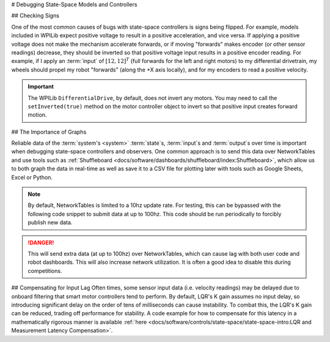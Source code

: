 # Debugging State-Space Models and Controllers

## Checking Signs

One of the most common causes of bugs with state-space controllers is signs being flipped. For example, models included in WPILib expect positive voltage to result in a positive acceleration, and vice versa. If applying a positive voltage does not make the mechanism accelerate forwards, or if moving "forwards" makes encoder (or other sensor readings) decrease, they should be inverted so that positive voltage input results in a positive encoder reading. For example, if I apply an :term:`input` of :math:`[12, 12]^T` (full forwards for the left and right motors) to my differential drivetrain, my wheels should propel my robot "forwards" (along the +X axis locally), and for my encoders to read a positive velocity.

.. important::
    The WPILib ``DifferentialDrive``, by default, does not invert any motors. You may need to call the ``setInverted(true)`` method on the motor controller object to invert so that positive input creates forward motion.

## The Importance of Graphs

Reliable data of the :term:`system's <system>` :term:`state`\s, :term:`input`\s and :term:`output`\s over time is important when debugging state-space controllers and observers. One common approach is to send this data over NetworkTables and use tools such as :ref:`Shuffleboard <docs/software/dashboards/shuffleboard/index:Shuffleboard>`, which allow us to both graph the data in real-time as well as save it to a CSV file for plotting later with tools such as Google Sheets, Excel or Python.

.. note:: By default, NetworkTables is limited to a 10hz update rate. For testing, this can be bypassed with the following code snippet to submit data at up to 100hz. This code should be run periodically to forcibly publish new data.

.. danger:: This will send extra data (at up to 100hz) over NetworkTables, which can cause lag with both user code and robot dashboards. This will also increase network utilization. It is often a good idea to disable this during competitions.

.. tab-set-code::

   ```java
   @Override
   public void robotPeriodic() {
      NetworkTableInstance.getDefault().flush();
   }
   ```

   ```c++
   void RobotPeriodic() {
      NetworkTableInstance::GetDefault().Flush();
   }
   ```

   ```python
   from ntcore import NetworkTableInstance
   def robotPeriodic(self):
      NetworkTableInstance.getDefault().flush()
   ```

## Compensating for Input Lag
Often times, some sensor input data (i.e. velocity readings) may be delayed due to onboard filtering that smart motor controllers tend to perform. By default, LQR's K gain assumes no input delay, so introducing significant delay on the order of tens of milliseconds can cause instability. To combat this, the LQR's K gain can be reduced, trading off performance for stability. A code example for how to compensate for this latency in a mathematically rigorous manner is available :ref:`here <docs/software/controls/state-space/state-space-intro:LQR and Measurement Latency Compensation>`.
